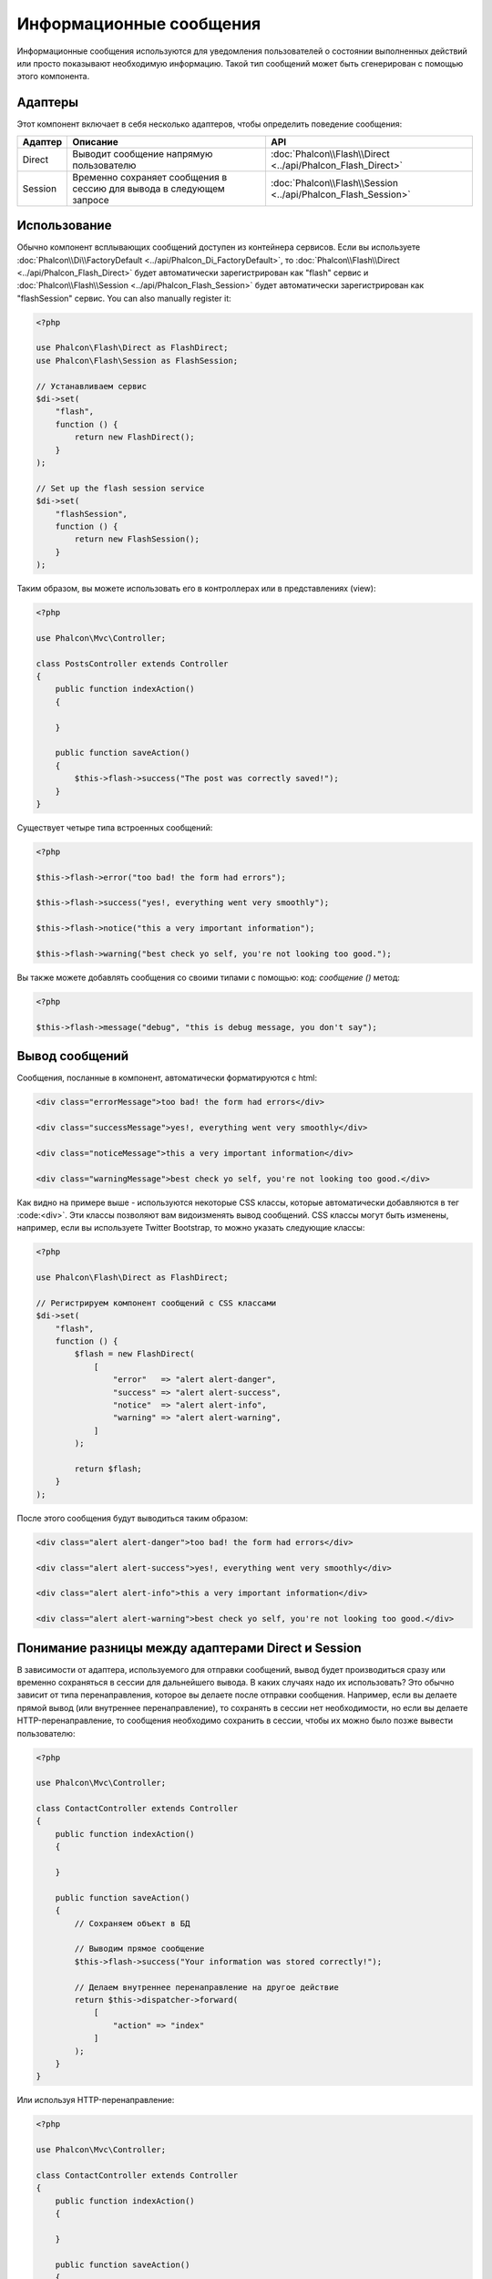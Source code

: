 Информационные сообщения
========================

Информационные сообщения используются для уведомления пользователей о состоянии выполненных действий или просто
показывают необходимую информацию.
Такой тип сообщений может быть сгенерирован с помощью этого компонента.

Адаптеры
--------
Этот компонент включает в себя несколько адаптеров, чтобы определить поведение сообщения:

+---------+----------------------------------------------------------------------------+----------------------------------------------------------------------------+
| Адаптер | Описание                                                                   | API                                                                        |
+=========+============================================================================+============================================================================+
| Direct  | Выводит сообщение напрямую пользователю                                    | :doc:`Phalcon\\Flash\\Direct <../api/Phalcon_Flash_Direct>`                |
+---------+----------------------------------------------------------------------------+----------------------------------------------------------------------------+
| Session | Временно сохраняет сообщения в сессию для вывода в следующем запросе       | :doc:`Phalcon\\Flash\\Session <../api/Phalcon_Flash_Session>`              |
+---------+----------------------------------------------------------------------------+----------------------------------------------------------------------------+

Использование
-------------
Обычно компонент всплывающих сообщений доступен из контейнера сервисов.
Если вы используете :doc:`Phalcon\\Di\\FactoryDefault <../api/Phalcon_Di_FactoryDefault>`,
то :doc:`Phalcon\\Flash\\Direct <../api/Phalcon_Flash_Direct>` будет автоматически зарегистрирован как "flash" сервис и
:doc:`Phalcon\\Flash\\Session <../api/Phalcon_Flash_Session>` будет автоматически зарегистрирован как "flashSession" сервис.
You can also manually register it:

.. code-block:: php

    <?php

    use Phalcon\Flash\Direct as FlashDirect;
    use Phalcon\Flash\Session as FlashSession;

    // Устанавливаем сервис
    $di->set(
        "flash",
        function () {
            return new FlashDirect();
        }
    );

    // Set up the flash session service
    $di->set(
        "flashSession",
        function () {
            return new FlashSession();
        }
    );

Таким образом, вы можете использовать его в контроллерах или в представлениях (view):

.. code-block:: php

    <?php

    use Phalcon\Mvc\Controller;

    class PostsController extends Controller
    {
        public function indexAction()
        {

        }

        public function saveAction()
        {
            $this->flash->success("The post was correctly saved!");
        }
    }

Существует четыре типа встроенных сообщений:

.. code-block:: php

    <?php

    $this->flash->error("too bad! the form had errors");

    $this->flash->success("yes!, everything went very smoothly");

    $this->flash->notice("this a very important information");

    $this->flash->warning("best check yo self, you're not looking too good.");

Вы также можете добавлять сообщения со своими типами с помощью: код: `сообщение ()` метод:

.. code-block:: php

    <?php

    $this->flash->message("debug", "this is debug message, you don't say");

Вывод сообщений
---------------
Сообщения, посланные в компонент, автоматически форматируются с html:

.. code-block:: html

    <div class="errorMessage">too bad! the form had errors</div>

    <div class="successMessage">yes!, everything went very smoothly</div>

    <div class="noticeMessage">this a very important information</div>

    <div class="warningMessage">best check yo self, you're not looking too good.</div>

Как видно на примере выше - используются некоторые CSS классы, которые автоматически добавляются в тег :code:<div>`. Эти классы позволяют вам
видоизменять вывод сообщений. CSS классы могут быть изменены, например, если вы используете Twitter Bootstrap, то можно указать следующие классы:

.. code-block:: php

    <?php

    use Phalcon\Flash\Direct as FlashDirect;

    // Регистрируем компонент сообщений с CSS классами
    $di->set(
        "flash",
        function () {
            $flash = new FlashDirect(
                [
                    "error"   => "alert alert-danger",
                    "success" => "alert alert-success",
                    "notice"  => "alert alert-info",
                    "warning" => "alert alert-warning",
                ]
            );

            return $flash;
        }
    );

После этого сообщения будут выводиться таким образом:

.. code-block:: html

    <div class="alert alert-danger">too bad! the form had errors</div>

    <div class="alert alert-success">yes!, everything went very smoothly</div>

    <div class="alert alert-info">this a very important information</div>

    <div class="alert alert-warning">best check yo self, you're not looking too good.</div>

Понимание разницы между адаптерами Direct и Session
---------------------------------------------------
В зависимости от адаптера, используемого для отправки сообщений, вывод будет производиться сразу или временно сохраняться в сессии для дальнейшего вывода.
В каких случаях надо их использовать? Это обычно зависит от типа перенаправления, которое вы делаете после отправки сообщения.
Например, если вы делаете прямой вывод (или внутреннее перенаправление), то сохранять в сессии нет необходимости, но если вы делаете HTTP-перенаправление, то
сообщения необходимо сохранить в сессии, чтобы их можно было позже вывести пользователю:

.. code-block:: php

    <?php

    use Phalcon\Mvc\Controller;

    class ContactController extends Controller
    {
        public function indexAction()
        {

        }

        public function saveAction()
        {
            // Сохраняем объект в БД

            // Выводим прямое сообщение
            $this->flash->success("Your information was stored correctly!");

            // Делаем внутреннее перенаправление на другое действие
            return $this->dispatcher->forward(
                [
                    "action" => "index"
                ]
            );
        }
    }

Или используя HTTP-перенаправление:

.. code-block:: php

    <?php

    use Phalcon\Mvc\Controller;

    class ContactController extends Controller
    {
        public function indexAction()
        {

        }

        public function saveAction()
        {
            // Сохраняем объект в БД

            // Отправляем сообщение в сессию
            $this->flashSession->success("Your information was stored correctly!");

            // Делаем полное HTTP-перенаправление
            return $this->response->redirect("contact/index");
        }
    }

В таком случае вам необходимо вручную вывести сообщение в соответствующем представлении:

.. code-block:: html+php

    <!-- app/views/contact/index.phtml -->

    <p><?php $this->flashSession->output() ?></p>

Атрибут 'flashSession' означает, каким способом изначально был задан компонент в контейнере сервисов.
Вам необходимо запустить :doc:`сессии <session>`, чтобы успешно использовать такой тип сообщений.
